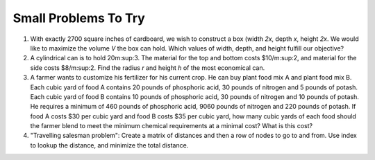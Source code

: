 .. Copyright (C)  Google, Runestone Interactive LLC
   This work is licensed under the Creative Commons Attribution-ShareAlike 4.0
   International License. To view a copy of this license, visit
   http://creativecommons.org/licenses/by-sa/4.0/.


Small Problems To Try
=====================

1. With exactly 2700 square inches of cardboard, we wish to construct a box
   (width *2x*, depth *x*, height *2x*. We would like to maximize the volume *V*
   the box can hold. Which values of width, depth, and height fulfill our
   objective?

2. A cylindrical can is to hold 20m:sup:3. The material for the top and bottom
   costs $10/m:sup:2, and material for the side costs $8/m:sup:2. Find the
   radius *r* and height *h* of the most economical can.

3. A farmer wants to customize his fertilizer for his current crop. He can buy
   plant food mix A and plant food mix B. Each cubic yard of food A contains 20
   pounds of phosphoric acid, 30 pounds of nitrogen and 5 pounds of potash. Each
   cubic yard of food B contains 10 pounds of phosphoric acid, 30 pounds of
   nitrogen and 10 pounds of potash. He requires a minimum of 460 pounds of
   phosphoric acid, 9060 pounds of nitrogen and 220 pounds of potash. If food A
   costs $30 per cubic yard and food B costs $35 per cubic yard, how many cubic
   yards of each food should the farmer blend to meet the minimum chemical
   requirements at a minimal cost? What is this cost?

4. "Travelling salesman problem": Create a matrix of distances and then a row of
   nodes to go to and from. Use index to lookup the distance, and minimize the
   total distance.
